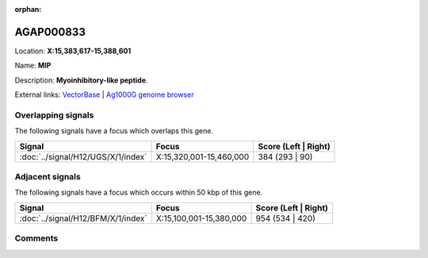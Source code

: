 :orphan:



AGAP000833
==========

Location: **X:15,383,617-15,388,601**

Name: **MIP**

Description: **Myoinhibitory-like peptide**.

External links:
`VectorBase <https://www.vectorbase.org/Anopheles_gambiae/Gene/Summary?g=AGAP000833>`_ |
`Ag1000G genome browser <https://www.malariagen.net/apps/ag1000g/phase1-AR3/index.html?genome_region=X:15383617-15388601#genomebrowser>`_

Overlapping signals
-------------------

The following signals have a focus which overlaps this gene.

.. cssclass:: table-hover
.. csv-table::
    :widths: auto
    :header: Signal,Focus,Score (Left | Right)

    :doc:`../signal/H12/UGS/X/1/index`, "X:15,320,001-15,460,000", 384 (293 | 90)
    



Adjacent signals
----------------

The following signals have a focus which occurs within 50 kbp of this gene.

.. cssclass:: table-hover
.. csv-table::
    :widths: auto
    :header: Signal,Focus,Score (Left | Right)

    :doc:`../signal/H12/BFM/X/1/index`, "X:15,100,001-15,380,000", 954 (534 | 420)
    



Comments
--------


.. raw:: html

    <div id="disqus_thread"></div>
    <script>
    
    var disqus_config = function () {
        this.page.identifier = '/gene/{{ gene.id }}';
    };
    
    (function() { // DON'T EDIT BELOW THIS LINE
    var d = document, s = d.createElement('script');
    s.src = 'https://agam-selection-atlas.disqus.com/embed.js';
    s.setAttribute('data-timestamp', +new Date());
    (d.head || d.body).appendChild(s);
    })();
    </script>
    <noscript>Please enable JavaScript to view the <a href="https://disqus.com/?ref_noscript">comments.</a></noscript>


